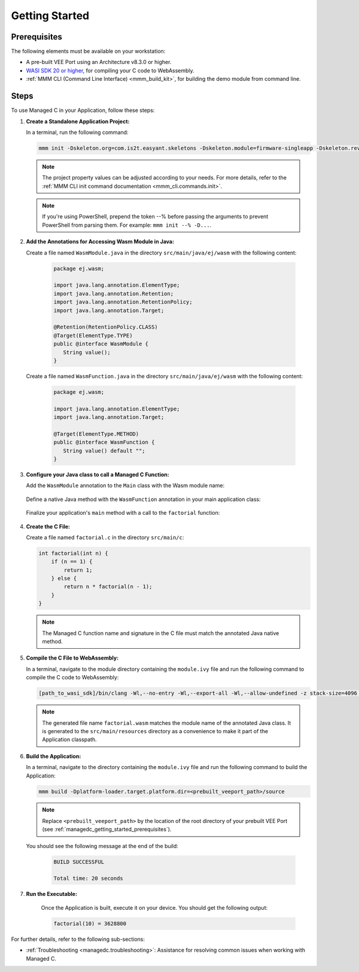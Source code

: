 .. _managedc.getting_started:


Getting Started
===============

.. _managedc_getting_started_prerequisites:

Prerequisites
-------------

The following elements must be available on your workstation:

- A pre-built VEE Port using an Architecture v8.3.0 or higher.
- `WASI SDK 20 or higher <https://github.com/WebAssembly/wasi-sdk/releases>`__, for compiling your C code to WebAssembly.
- :ref:`MMM CLI (Command Line Interface) <mmm_build_kit>`, for building the demo module from command line.

Steps
-----

To use Managed C in your Application, follow these steps:

#. **Create a Standalone Application Project:**

   In a terminal, run the following command:

   .. code:: console

        mmm init -Dskeleton.org=com.is2t.easyant.skeletons -Dskeleton.module=firmware-singleapp -Dskeleton.rev=2.+ -Dproject.org=com.mycompany -Dproject.module=myproject -Dproject.rev=1.0.0 -Dskeleton.target.dir=myproject

   .. note::

      The project property values can be adjusted according to your needs. For more details, refer to the :ref:`MMM CLI init command documentation <mmm_cli.commands.init>`.

   .. note::

      If you're using PowerShell, prepend the token --% before passing the arguments to prevent PowerShell from parsing them. For example: ``mmm init --% -D...``.

#. **Add the Annotations for Accessing Wasm Module in Java:**

   Create a file named ``WasmModule.java`` in the directory ``src/main/java/ej/wasm``  with the following content:

         .. code-block:: java

            package ej.wasm;
            
            import java.lang.annotation.ElementType;
            import java.lang.annotation.Retention;
            import java.lang.annotation.RetentionPolicy;
            import java.lang.annotation.Target;
            
            @Retention(RetentionPolicy.CLASS)
            @Target(ElementType.TYPE)
            public @interface WasmModule {
               String value();
            }

   Create a file named ``WasmFunction.java`` in the directory ``src/main/java/ej/wasm`` with the following content:
   
         .. code-block:: java

            package ej.wasm;
            
            import java.lang.annotation.ElementType;
            import java.lang.annotation.Target;
            
            @Target(ElementType.METHOD)
            public @interface WasmFunction {
               String value() default "";
            }


#. **Configure your Java class to call a Managed C Function:**

   Add the ``WasmModule`` annotation to the ``Main`` class with the Wasm module name:   

         .. code-block:: java      
            :emphasize-lines: 1,3

            import ej.wasm.*;

            @WasmModule("factorial")
            public class Main {
               ...
            }

   Define a native Java method with the ``WasmFunction`` annotation in your main application class: 

         .. code-block:: java      
            :emphasize-lines: 8,9

            import ej.wasm.*;   

            @WasmModule("factorial")
            public class Main {

               ...

               @WasmFunction
               public static native synchronized int factorial(int n);
            }

   Finalize your application's ``main`` method with a call to the ``factorial`` function:

      .. code-block:: java
         :emphasize-lines: 5
         
         @WasmModule("factorial")
         public class Main {
            
            public static void main(String[] args) {
               System.out.println("factorial(10) = " + factorial(10));
            }
            
            @WasmFunction
            public static native synchronized int factorial(int n);
         }

#. **Create the C File:**

   Create a file named ``factorial.c`` in the directory ``src/main/c``:

   .. code:: c

        int factorial(int n) {
            if (n == 1) {
                return 1;
            } else {
                return n * factorial(n - 1);
            }
        }

   .. note:: The Managed C function name and signature in the C file must match the annotated Java native method.

#. **Compile the C File to WebAssembly:**

   In a terminal, navigate to the module directory containing the ``module.ivy`` file and run the following command to compile the C code to WebAssembly:

   .. code:: console
   
      [path_to_wasi_sdk]/bin/clang -Wl,--no-entry -Wl,--export-all -Wl,--allow-undefined -z stack-size=4096 -nostdlib -mcpu=mvp -O3 src/main/c/factorial.c -o src/main/resources/factorial.wasm

   .. note::
         
         The generated file name ``factorial.wasm`` matches the module name of the annotated Java class.
         It is generated to the ``src/main/resources`` directory as a convenience to make it part of the Application classpath.

#. **Build the Application:**

   In a terminal, navigate to the directory containing the ``module.ivy`` file and run the following command to build the Application:

   .. code:: console

        mmm build -Dplatform-loader.target.platform.dir=<prebuilt_veeport_path>/source
        
   .. note::
      
         Replace ``<prebuilt_veeport_path>`` by the location of the root directory of your prebuilt VEE Port (see :ref:`managedc_getting_started_prerequisites`).       


   You should see the following message at the end of the build:

      .. code:: console

         BUILD SUCCESSFUL

         Total time: 20 seconds

#. **Run the Executable:**

    Once the Application is built, execute it on your device. You should get the following output:

    .. code:: console

        factorial(10) = 3628800


For further details, refer to the following sub-sections:

- :ref:`Troubleshooting <managedc.troubleshooting>`: Assistance for resolving common issues when working with Managed C.

..
   | Copyright 2023-2024, MicroEJ Corp. Content in this space is free 
   for read and redistribute. Except if otherwise stated, modification 
   is subject to MicroEJ Corp prior approval.
   | MicroEJ is a trademark of MicroEJ Corp. All other trademarks and 
   copyrights are the property of their respective owners.
